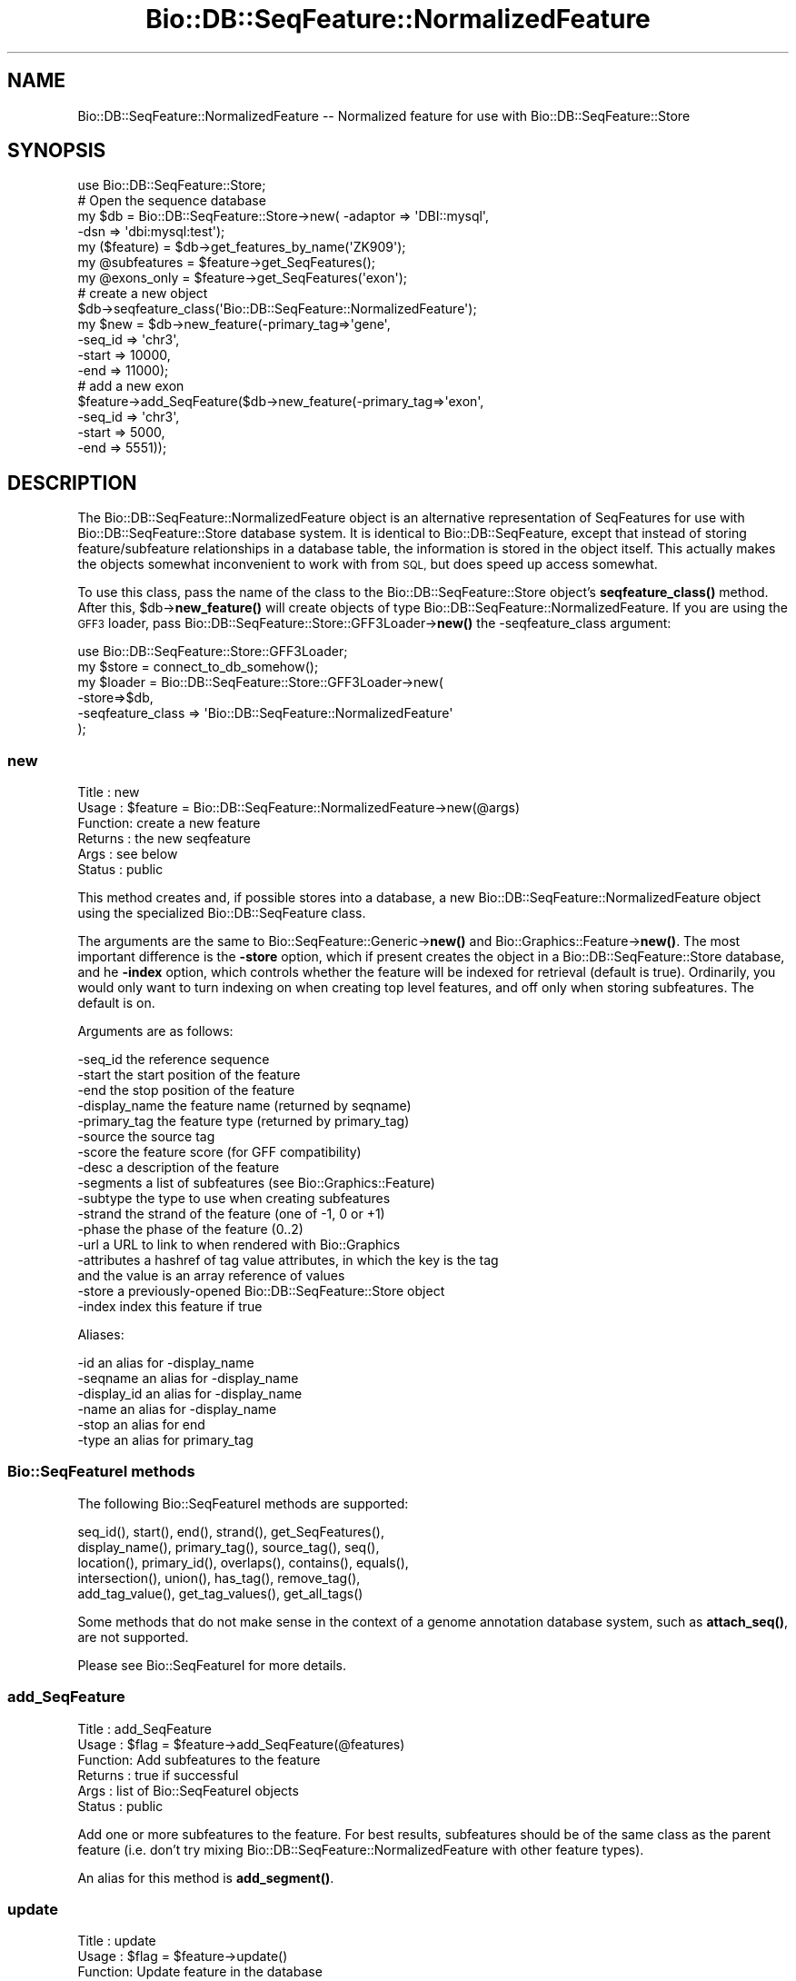 .\" Automatically generated by Pod::Man 4.11 (Pod::Simple 3.35)
.\"
.\" Standard preamble:
.\" ========================================================================
.de Sp \" Vertical space (when we can't use .PP)
.if t .sp .5v
.if n .sp
..
.de Vb \" Begin verbatim text
.ft CW
.nf
.ne \\$1
..
.de Ve \" End verbatim text
.ft R
.fi
..
.\" Set up some character translations and predefined strings.  \*(-- will
.\" give an unbreakable dash, \*(PI will give pi, \*(L" will give a left
.\" double quote, and \*(R" will give a right double quote.  \*(C+ will
.\" give a nicer C++.  Capital omega is used to do unbreakable dashes and
.\" therefore won't be available.  \*(C` and \*(C' expand to `' in nroff,
.\" nothing in troff, for use with C<>.
.tr \(*W-
.ds C+ C\v'-.1v'\h'-1p'\s-2+\h'-1p'+\s0\v'.1v'\h'-1p'
.ie n \{\
.    ds -- \(*W-
.    ds PI pi
.    if (\n(.H=4u)&(1m=24u) .ds -- \(*W\h'-12u'\(*W\h'-12u'-\" diablo 10 pitch
.    if (\n(.H=4u)&(1m=20u) .ds -- \(*W\h'-12u'\(*W\h'-8u'-\"  diablo 12 pitch
.    ds L" ""
.    ds R" ""
.    ds C` ""
.    ds C' ""
'br\}
.el\{\
.    ds -- \|\(em\|
.    ds PI \(*p
.    ds L" ``
.    ds R" ''
.    ds C`
.    ds C'
'br\}
.\"
.\" Escape single quotes in literal strings from groff's Unicode transform.
.ie \n(.g .ds Aq \(aq
.el       .ds Aq '
.\"
.\" If the F register is >0, we'll generate index entries on stderr for
.\" titles (.TH), headers (.SH), subsections (.SS), items (.Ip), and index
.\" entries marked with X<> in POD.  Of course, you'll have to process the
.\" output yourself in some meaningful fashion.
.\"
.\" Avoid warning from groff about undefined register 'F'.
.de IX
..
.nr rF 0
.if \n(.g .if rF .nr rF 1
.if (\n(rF:(\n(.g==0)) \{\
.    if \nF \{\
.        de IX
.        tm Index:\\$1\t\\n%\t"\\$2"
..
.        if !\nF==2 \{\
.            nr % 0
.            nr F 2
.        \}
.    \}
.\}
.rr rF
.\"
.\" Accent mark definitions (@(#)ms.acc 1.5 88/02/08 SMI; from UCB 4.2).
.\" Fear.  Run.  Save yourself.  No user-serviceable parts.
.    \" fudge factors for nroff and troff
.if n \{\
.    ds #H 0
.    ds #V .8m
.    ds #F .3m
.    ds #[ \f1
.    ds #] \fP
.\}
.if t \{\
.    ds #H ((1u-(\\\\n(.fu%2u))*.13m)
.    ds #V .6m
.    ds #F 0
.    ds #[ \&
.    ds #] \&
.\}
.    \" simple accents for nroff and troff
.if n \{\
.    ds ' \&
.    ds ` \&
.    ds ^ \&
.    ds , \&
.    ds ~ ~
.    ds /
.\}
.if t \{\
.    ds ' \\k:\h'-(\\n(.wu*8/10-\*(#H)'\'\h"|\\n:u"
.    ds ` \\k:\h'-(\\n(.wu*8/10-\*(#H)'\`\h'|\\n:u'
.    ds ^ \\k:\h'-(\\n(.wu*10/11-\*(#H)'^\h'|\\n:u'
.    ds , \\k:\h'-(\\n(.wu*8/10)',\h'|\\n:u'
.    ds ~ \\k:\h'-(\\n(.wu-\*(#H-.1m)'~\h'|\\n:u'
.    ds / \\k:\h'-(\\n(.wu*8/10-\*(#H)'\z\(sl\h'|\\n:u'
.\}
.    \" troff and (daisy-wheel) nroff accents
.ds : \\k:\h'-(\\n(.wu*8/10-\*(#H+.1m+\*(#F)'\v'-\*(#V'\z.\h'.2m+\*(#F'.\h'|\\n:u'\v'\*(#V'
.ds 8 \h'\*(#H'\(*b\h'-\*(#H'
.ds o \\k:\h'-(\\n(.wu+\w'\(de'u-\*(#H)/2u'\v'-.3n'\*(#[\z\(de\v'.3n'\h'|\\n:u'\*(#]
.ds d- \h'\*(#H'\(pd\h'-\w'~'u'\v'-.25m'\f2\(hy\fP\v'.25m'\h'-\*(#H'
.ds D- D\\k:\h'-\w'D'u'\v'-.11m'\z\(hy\v'.11m'\h'|\\n:u'
.ds th \*(#[\v'.3m'\s+1I\s-1\v'-.3m'\h'-(\w'I'u*2/3)'\s-1o\s+1\*(#]
.ds Th \*(#[\s+2I\s-2\h'-\w'I'u*3/5'\v'-.3m'o\v'.3m'\*(#]
.ds ae a\h'-(\w'a'u*4/10)'e
.ds Ae A\h'-(\w'A'u*4/10)'E
.    \" corrections for vroff
.if v .ds ~ \\k:\h'-(\\n(.wu*9/10-\*(#H)'\s-2\u~\d\s+2\h'|\\n:u'
.if v .ds ^ \\k:\h'-(\\n(.wu*10/11-\*(#H)'\v'-.4m'^\v'.4m'\h'|\\n:u'
.    \" for low resolution devices (crt and lpr)
.if \n(.H>23 .if \n(.V>19 \
\{\
.    ds : e
.    ds 8 ss
.    ds o a
.    ds d- d\h'-1'\(ga
.    ds D- D\h'-1'\(hy
.    ds th \o'bp'
.    ds Th \o'LP'
.    ds ae ae
.    ds Ae AE
.\}
.rm #[ #] #H #V #F C
.\" ========================================================================
.\"
.IX Title "Bio::DB::SeqFeature::NormalizedFeature 3"
.TH Bio::DB::SeqFeature::NormalizedFeature 3 "2022-04-18" "perl v5.30.0" "User Contributed Perl Documentation"
.\" For nroff, turn off justification.  Always turn off hyphenation; it makes
.\" way too many mistakes in technical documents.
.if n .ad l
.nh
.SH "NAME"
Bio::DB::SeqFeature::NormalizedFeature \-\- Normalized feature for use with Bio::DB::SeqFeature::Store
.SH "SYNOPSIS"
.IX Header "SYNOPSIS"
.Vb 7
\& use Bio::DB::SeqFeature::Store;
\& # Open the sequence database
\& my $db      = Bio::DB::SeqFeature::Store\->new( \-adaptor => \*(AqDBI::mysql\*(Aq,
\&                                                \-dsn     => \*(Aqdbi:mysql:test\*(Aq);
\& my ($feature)   = $db\->get_features_by_name(\*(AqZK909\*(Aq);
\& my @subfeatures = $feature\->get_SeqFeatures();
\& my @exons_only  = $feature\->get_SeqFeatures(\*(Aqexon\*(Aq);
\&
\& # create a new object
\& $db\->seqfeature_class(\*(AqBio::DB::SeqFeature::NormalizedFeature\*(Aq);
\& my $new = $db\->new_feature(\-primary_tag=>\*(Aqgene\*(Aq,
\&                            \-seq_id     => \*(Aqchr3\*(Aq,
\&                            \-start      => 10000,
\&                            \-end        => 11000);
\&
\& # add a new exon
\& $feature\->add_SeqFeature($db\->new_feature(\-primary_tag=>\*(Aqexon\*(Aq,
\&                                           \-seq_id     => \*(Aqchr3\*(Aq,
\&                                           \-start      => 5000,
\&                                           \-end        => 5551));
.Ve
.SH "DESCRIPTION"
.IX Header "DESCRIPTION"
The Bio::DB::SeqFeature::NormalizedFeature object is an alternative
representation of SeqFeatures for use with Bio::DB::SeqFeature::Store
database system. It is identical to Bio::DB::SeqFeature, except that
instead of storing feature/subfeature relationships in a database
table, the information is stored in the object itself. This actually
makes the objects somewhat inconvenient to work with from \s-1SQL,\s0 but
does speed up access somewhat.
.PP
To use this class, pass the name of the class to the
Bio::DB::SeqFeature::Store object's \fBseqfeature_class()\fR method. After
this, \f(CW$db\fR\->\fBnew_feature()\fR will create objects of type
Bio::DB::SeqFeature::NormalizedFeature. If you are using the \s-1GFF3\s0
loader, pass Bio::DB::SeqFeature::Store::GFF3Loader\->\fBnew()\fR the
\&\-seqfeature_class argument:
.PP
.Vb 1
\&  use Bio::DB::SeqFeature::Store::GFF3Loader;
\&
\&  my $store  = connect_to_db_somehow();
\&  my $loader = Bio::DB::SeqFeature::Store::GFF3Loader\->new(
\&                \-store=>$db,
\&                \-seqfeature_class => \*(AqBio::DB::SeqFeature::NormalizedFeature\*(Aq
\&               );
.Ve
.SS "new"
.IX Subsection "new"
.Vb 6
\& Title   : new
\& Usage   : $feature = Bio::DB::SeqFeature::NormalizedFeature\->new(@args)
\& Function: create a new feature
\& Returns : the new seqfeature
\& Args    : see below
\& Status  : public
.Ve
.PP
This method creates and, if possible stores into a database, a new
Bio::DB::SeqFeature::NormalizedFeature object using the specialized
Bio::DB::SeqFeature class.
.PP
The arguments are the same to Bio::SeqFeature::Generic\->\fBnew()\fR and
Bio::Graphics::Feature\->\fBnew()\fR. The most important difference is the
\&\fB\-store\fR option, which if present creates the object in a
Bio::DB::SeqFeature::Store database, and he \fB\-index\fR option, which
controls whether the feature will be indexed for retrieval (default is
true). Ordinarily, you would only want to turn indexing on when
creating top level features, and off only when storing
subfeatures. The default is on.
.PP
Arguments are as follows:
.PP
.Vb 10
\&  \-seq_id       the reference sequence
\&  \-start        the start position of the feature
\&  \-end          the stop position of the feature
\&  \-display_name the feature name (returned by seqname)
\&  \-primary_tag  the feature type (returned by primary_tag)
\&  \-source       the source tag
\&  \-score        the feature score (for GFF compatibility)
\&  \-desc         a description of the feature
\&  \-segments     a list of subfeatures (see Bio::Graphics::Feature)
\&  \-subtype      the type to use when creating subfeatures
\&  \-strand       the strand of the feature (one of \-1, 0 or +1)
\&  \-phase        the phase of the feature (0..2)
\&  \-url          a URL to link to when rendered with Bio::Graphics
\&  \-attributes   a hashref of tag value attributes, in which the key is the tag
\&                  and the value is an array reference of values
\&  \-store        a previously\-opened Bio::DB::SeqFeature::Store object
\&  \-index        index this feature if true
.Ve
.PP
Aliases:
.PP
.Vb 6
\&  \-id           an alias for \-display_name
\&  \-seqname      an alias for \-display_name
\&  \-display_id   an alias for \-display_name
\&  \-name         an alias for \-display_name
\&  \-stop         an alias for end
\&  \-type         an alias for primary_tag
.Ve
.SS "Bio::SeqFeatureI methods"
.IX Subsection "Bio::SeqFeatureI methods"
The following Bio::SeqFeatureI methods are supported:
.PP
.Vb 5
\& seq_id(), start(), end(), strand(), get_SeqFeatures(),
\& display_name(), primary_tag(), source_tag(), seq(),
\& location(), primary_id(), overlaps(), contains(), equals(),
\& intersection(), union(), has_tag(), remove_tag(),
\& add_tag_value(), get_tag_values(), get_all_tags()
.Ve
.PP
Some methods that do not make sense in the context of a genome
annotation database system, such as \fBattach_seq()\fR, are not supported.
.PP
Please see Bio::SeqFeatureI for more details.
.SS "add_SeqFeature"
.IX Subsection "add_SeqFeature"
.Vb 6
\& Title   : add_SeqFeature
\& Usage   : $flag = $feature\->add_SeqFeature(@features)
\& Function: Add subfeatures to the feature
\& Returns : true if successful
\& Args    : list of Bio::SeqFeatureI objects
\& Status  : public
.Ve
.PP
Add one or more subfeatures to the feature. For best results,
subfeatures should be of the same class as the parent feature
(i.e. don't try mixing Bio::DB::SeqFeature::NormalizedFeature with
other feature types).
.PP
An alias for this method is \fBadd_segment()\fR.
.SS "update"
.IX Subsection "update"
.Vb 6
\& Title   : update
\& Usage   : $flag = $feature\->update()
\& Function: Update feature in the database
\& Returns : true if successful
\& Args    : none
\& Status  : public
.Ve
.PP
After changing any fields in the feature, call \fBupdate()\fR to write it to
the database. This is not needed for \fBadd_SeqFeature()\fR as \fBupdate()\fR is
invoked automatically.
.SS "get_SeqFeatures"
.IX Subsection "get_SeqFeatures"
.Vb 6
\& Title   : get_SeqFeature
\& Usage   : @subfeatures = $feature\->get_SeqFeatures([@types])
\& Function: return subfeatures of this feature
\& Returns : list of subfeatures
\& Args    : list of subfeature primary_tags (optional)
\& Status  : public
.Ve
.PP
This method extends the Bio::SeqFeatureI \fBget_SeqFeatures()\fR slightly by
allowing you to pass a list of primary_tags, in which case only
subfeatures whose primary_tag is contained on the list will be
returned. Without any types passed all subfeatures are returned.
.SS "object_store"
.IX Subsection "object_store"
.Vb 6
\& Title   : object_store
\& Usage   : $store = $feature\->object_store([$new_store])
\& Function: get or set the database handle
\& Returns : current database handle
\& Args    : new database handle (optional)
\& Status  : public
.Ve
.PP
This method will get or set the Bio::DB::SeqFeature::Store object that
is associated with the feature. After changing the store, you should
probably unset the feature's \fBprimary_id()\fR and call \fBupdate()\fR to ensure
that the object is written into the database as a new feature.
.SS "overloaded_names"
.IX Subsection "overloaded_names"
.Vb 6
\& Title   : overloaded_names
\& Usage   : $overload = $feature\->overloaded_names([$new_overload])
\& Function: get or set overloading of object strings
\& Returns : current flag
\& Args    : new flag (optional)
\& Status  : public
.Ve
.PP
For convenience, when objects of this class are stringified, they are
represented in the form \*(L"primary_tag(display_name)\*(R". To turn this
feature off, call \fBoverloaded_names()\fR with a false value. You can
invoke this on an individual feature object or on the class:
.PP
.Vb 1
\&  Bio::DB::SeqFeature::NormalizedFeature\->overloaded_names(0);
.Ve
.SS "segment"
.IX Subsection "segment"
.Vb 6
\& Title   : segment
\& Usage   : $segment = $feature\->segment
\& Function: return a Segment object corresponding to feature
\& Returns : a Bio::DB::SeqFeature::Segment
\& Args    : none
\& Status  : public
.Ve
.PP
This turns the feature into a Bio::DB::SeqFeature::Segment object,
which you can then use to query for overlapping features. See
Bio::DB::SeqFeature::Segment.
.SS "\s-1AUTOLOADED\s0 methods"
.IX Subsection "AUTOLOADED methods"
.Vb 1
\& @subfeatures = $feature\->Exon;
.Ve
.PP
If you use an unknown method that begins with a capital letter, then
the feature autogenerates a call to \fBget_SeqFeatures()\fR using the
lower-cased method name as the primary_tag. In other words
\&\f(CW$feature\fR\->Exon is equivalent to:
.PP
.Vb 1
\& @subfeature s= $feature\->get_SeqFeatures(\*(Aqexon\*(Aq)
.Ve
.PP
If you use an unknown method that begins with Tag_(tagname),
Att_(tagname) Is_(tagname), then it will be the same as calling the
\&\fBeach_tag_value()\fR method with the tagname. In a list context, these
autogenerated procedures return the list of results. In scalar
context, they return the first item in the list!!
.SS "load_id"
.IX Subsection "load_id"
.Vb 6
\& Title   : load_id
\& Usage   : $id = $feature\->load_id
\& Function: get the GFF3 load ID
\& Returns : the GFF3 load ID (string)
\& Args    : none
\& Status  : public
.Ve
.PP
For features that were originally loaded by the \s-1GFF3\s0 loader, this
method returns the \s-1GFF3\s0 load \s-1ID.\s0 This method may not be supported in
future versions of the module.
.SS "notes"
.IX Subsection "notes"
.Vb 6
\& Title   : notes
\& Usage   : @notes = $feature\->notes
\& Function: get contents of the GFF3 Note tag
\& Returns : List of GFF3 Note tags
\& Args    : none
\& Status  : public
.Ve
.PP
For features that were originally loaded by the \s-1GFF3\s0 loader, this
method returns the contents of the Note tag as a list. This is a
convenience for Bio::Graphics, which looks for \fBnotes()\fR when it
constructs a default description line.
.SS "primary_id"
.IX Subsection "primary_id"
.Vb 6
\& Title   : primary_id
\& Usage   : $id = $feature\->primary_id([$new_id])
\& Function: get/set the feature\*(Aqs database ID
\& Returns : the current primary ID
\& Args    : none
\& Status  : public
.Ve
.PP
This method gets or sets the primary \s-1ID\s0 of the feature in the
underlying Bio::DB::SeqFeature::Store database. If you change this
field and then call \fBupdate()\fR, it will have the effect of making a copy
of the feature in the database under a new \s-1ID.\s0
.SS "target"
.IX Subsection "target"
.Vb 6
\& Title   : target
\& Usage   : $segment = $feature\->target
\& Function: return the segment correspondent to the "Target" attribute
\& Returns : a Bio::DB::SeqFeature::Segment object
\& Args    : none
\& Status  : public
.Ve
.PP
For features that are aligned with others via the \s-1GFF3\s0 Target
attribute, this returns a segment corresponding to the aligned
region. The \s-1CIGAR\s0 gap string is not yet supported.
.SS "Internal methods"
.IX Subsection "Internal methods"
.ie n .IP "$feature\->\fBas_string()\fR" 4
.el .IP "\f(CW$feature\fR\->\fBas_string()\fR" 4
.IX Item "$feature->as_string()"
Internal method used to implement overloaded stringification.
.ie n .IP "$boolean = $feature\->type_match(@list_of_types)" 4
.el .IP "\f(CW$boolean\fR = \f(CW$feature\fR\->type_match(@list_of_types)" 4
.IX Item "$boolean = $feature->type_match(@list_of_types)"
Internal method that will return true if the feature's primary_tag and
source_tag match any of the list of types (in primary_tag:source_tag
format) provided.
.SH "BUGS"
.IX Header "BUGS"
This is an early version, so there are certainly some bugs. Please
use the BioPerl bug tracking system to report bugs.
.SH "SEE ALSO"
.IX Header "SEE ALSO"
bioperl,
Bio::DB::SeqFeature,
Bio::DB::SeqFeature::Store,
Bio::DB::SeqFeature::Segment,
Bio::DB::SeqFeature::GFF3Loader,
Bio::DB::SeqFeature::Store::DBI::mysql,
Bio::DB::SeqFeature::Store::bdb
.SH "AUTHOR"
.IX Header "AUTHOR"
Lincoln Stein <lstein@cshl.org>.
.PP
Copyright (c) 2006 Cold Spring Harbor Laboratory.
.PP
This library is free software; you can redistribute it and/or modify
it under the same terms as Perl itself.
